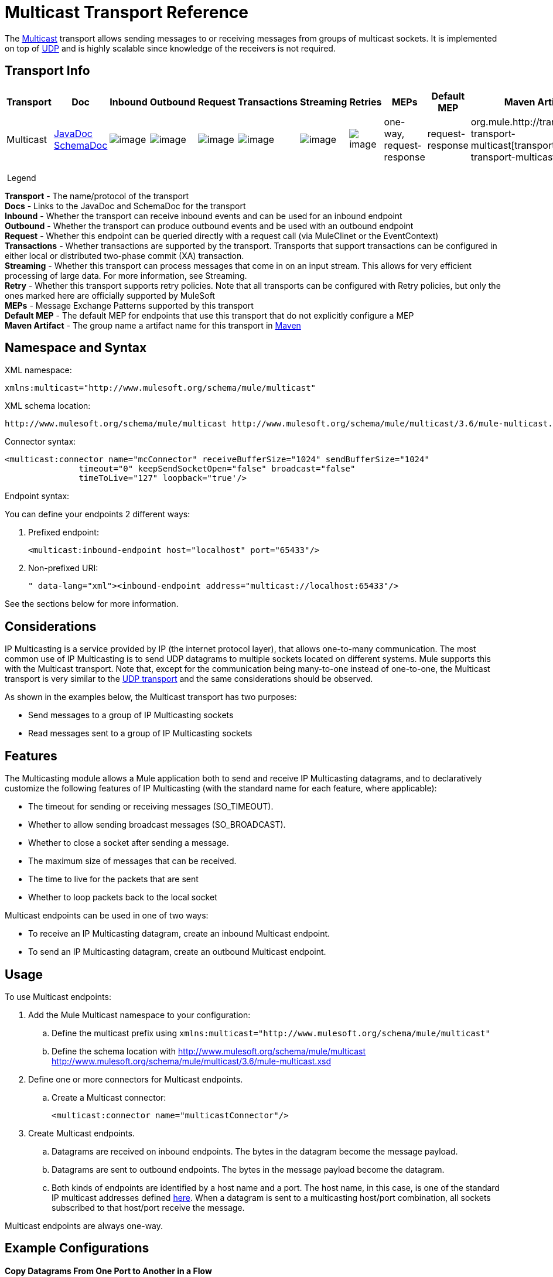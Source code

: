 = Multicast Transport Reference
:keywords: anypoint studio, esb, connector, endpoint, multicast, transport

The http://en.wikipedia.org/wiki/Multicast[Multicast] transport allows sending messages to or receiving messages from groups of multicast sockets. It is implemented on top of link:/documentation/display/current/UDP+Transport+Reference[UDP] and is highly scalable since knowledge of the receivers is not required.

== Transport Info

[width="100%",cols="10%,9%,9%,9%,9%,9%,9%,9%,9%,9%,9%",options="header",]
|===
a|
Transport

 a|
Doc

 a|
Inbound

 a|
Outbound

 a|
Request

 a|
Transactions

 a|
Streaming

 a|
Retries

 a|
MEPs

 a|
Default MEP

 a|
Maven Artifact

|Multicast |http://www.mulesoft.org/docs/site/current/apidocs/org/mule/transport/multicast/package-summary.html[JavaDoc +
] http://www.mulesoft.org/docs/site/current/schemadocs/namespaces/http_www_mulesoft_org_schema_mule_multicast/namespace-overview.html[SchemaDoc] |image:http://www.mulesoft.org/documentation/images/icons/emoticons/check.gif[image] |image:http://www.mulesoft.org/documentation/images/icons/emoticons/check.gif[image] |image:http://www.mulesoft.org/documentation/images/icons/emoticons/check.gif[image] |image:http://www.mulesoft.org/documentation/images/icons/emoticons/error.gif[image] |image:http://www.mulesoft.org/documentation/images/icons/emoticons/error.gif[image] |image:http://www.mulesoft.org/documentation/images/icons/emoticons/error.gif[image] |one-way, request-response |request-response |org.mule.http://transportmule-transport-multicast[transport:mule-transport-multicast]

|===

 Legend

*Transport* - The name/protocol of the transport +
*Docs* - Links to the JavaDoc and SchemaDoc for the transport +
*Inbound* - Whether the transport can receive inbound events and can be used for an inbound endpoint +
*Outbound* - Whether the transport can produce outbound events and be used with an outbound endpoint +
*Request* - Whether this endpoint can be queried directly with a request call (via MuleClinet or the EventContext) +
*Transactions* - Whether transactions are supported by the transport. Transports that support transactions can be configured in either local or distributed two-phase commit (XA) transaction. +
*Streaming* - Whether this transport can process messages that come in on an input stream. This allows for very efficient processing of large data. For more information, see Streaming. +
*Retry* - Whether this transport supports retry policies. Note that all transports can be configured with Retry policies, but only the ones marked here are officially supported by MuleSoft +
*MEPs* - Message Exchange Patterns supported by this transport +
*Default MEP* - The default MEP for endpoints that use this transport that do not explicitly configure a MEP +
*Maven Artifact* - The group name a artifact name for this transport in http://maven.apache.org/[Maven]

== Namespace and Syntax

XML namespace:

[source]
----
xmlns:multicast="http://www.mulesoft.org/schema/mule/multicast"
----

XML schema location:

[source]
----
http://www.mulesoft.org/schema/mule/multicast http://www.mulesoft.org/schema/mule/multicast/3.6/mule-multicast.xsd
----

Connector syntax:

[source, xml]
----
<multicast:connector name="mcConnector" receiveBufferSize="1024" sendBufferSize="1024"
               timeout="0" keepSendSocketOpen="false" broadcast="false"
               timeToLive="127" loopback="true'/>
----

Endpoint syntax:

You can define your endpoints 2 different ways:

. Prefixed endpoint:
+
[source,xml]
----
<multicast:inbound-endpoint host="localhost" port="65433"/>
----

. Non-prefixed URI:
+
[source, xml<multicast:connector name="multicastConnector"/>]
----
<inbound-endpoint address="multicast://localhost:65433"/>

----

See the sections below for more information.

== Considerations

IP Multicasting is a service provided by IP (the internet protocol layer), that allows one-to-many communication. The most common use of IP Multicasting is to send UDP datagrams to multiple sockets located on different systems. Mule supports this with the Multicast transport. Note that, except for the communication being many-to-one instead of one-to-one, the Multicast transport is very similar to the link:/documentation/display/current/UDP+Transport+Reference[UDP transport] and the same considerations should be observed.

As shown in the examples below, the Multicast transport has two purposes:

* Send messages to a group of IP Multicasting sockets
* Read messages sent to a group of IP Multicasting sockets

== Features

The Multicasting module allows a Mule application both to send and receive IP Multicasting datagrams, and to declaratively customize the following features of IP Multicasting (with the standard name for each feature, where applicable):

* The timeout for sending or receiving messages (SO_TIMEOUT).
* Whether to allow sending broadcast messages (SO_BROADCAST).
* Whether to close a socket after sending a message.
* The maximum size of messages that can be received.
* The time to live for the packets that are sent
* Whether to loop packets back to the local socket

Multicast endpoints can be used in one of two ways:

* To receive an IP Multicasting datagram, create an inbound Multicast endpoint.
* To send an IP Multicasting datagram, create an outbound Multicast endpoint.

== Usage

To use Multicast endpoints:

. Add the Mule Multicast namespace to your configuration: +
.. Define the multicast prefix using `xmlns:multicast="http://www.mulesoft.org/schema/mule/multicast"`
.. Define the schema location with http://www.mulesoft.org/schema/mule/multicast http://www.mulesoft.org/schema/mule/multicast/3.6/mule-multicast.xsd
. Define one or more connectors for Multicast endpoints. +
.. Create a Multicast connector:
+
[source, xml]
----
<multicast:connector name="multicastConnector"/>
----

. Create Multicast endpoints.
.. Datagrams are received on inbound endpoints. The bytes in the datagram become the message payload.
.. Datagrams are sent to outbound endpoints. The bytes in the message payload become the datagram.
.. Both kinds of endpoints are identified by a host name and a port. The host name, in this case, is one of the standard IP multicast addresses defined http://www.iana.org/assignments/multicast-addresses/multicast-addresses.xml[here]. When a datagram is sent to a multicasting host/port combination, all sockets subscribed to that host/port receive the message.

Multicast endpoints are always one-way.

== Example Configurations

*Copy Datagrams From One Port to Another in a Flow*

[source, xml]
----
<multicast:connector name="connector"/> ❶

<flow name="copy">
    <multicast:inbound-endpoint host="224.0.0.0" port="4444" exchange-pattern="one-way"/> ❷
    <pass-through-router>
        <multicast:outbound-endpoint host="224.0.0.0" port="5555" exchange-pattern="one-way" /> ❸
    </pass-through-router>
</flow>
----

The connector ❶ uses all default properties. The inbound endpoint ❷ receives multicasting datagrams and copies them to the outbound endpoint ❸, which copies them to a different multicasting group.

== Configuration Options

Multicast connector attributes:

[width="100%",cols="34%,33%,33%",options="header",]
|===
|Name |Description |Default
|*broadcast* |Set to true to allow sending to broadcast ports |false
|*keepSendSocketOpen* |Whether to keep the the socket open after sending a message |false
|*loopback* |Whether to loop messages back to the socket that sent them |false
|*receiveBufferSize* |The size of the largest (in bytes) datagram that can be received. |16 Kbytes
|*sendBufferSize* |The size of the network send buffer |16 Kbytes
|*timeout* |The timeout used for both sending and receiving |system default
|*timeToLive* |How long the packet stays active. This is a number betweeen 1 and 225 |System default
|===


= Multicast Transport

The Multicast transport can dispatch Mule events using IP multicasting.

== Connector

== Inbound endpoint

=== Attributes of <inbound-endpoint...>

[width="100%",cols="34%,33%,33%",options="header",]
|===
Name
|
Type
|
Required
|
Default
|
Description
|
host
|
string
|
no
|
port
|
port number
|
no
|===

=== Child Elements of <inbound-endpoint...>

[width="100%",cols="34%,33%,33%",options="header",]
|===
|Name |Cardinality |Description
|===

== Outbound endpoint

=== Attributes of <outbound-endpoint...>

[width="100%",cols="34%,33%,33%",options="header",]
|===
Name
|
Type
|
Required
|
Default
|
Description
|
host
|
string
|
no
|
port
|
port number
|
no
|===

=== Child Elements of <outbound-endpoint...>

[width="100%",cols="34%,33%,33%",options="header",]
|===
|Name |Cardinality |Description
|===

== Endpoint

=== Attributes of <endpoint...>

[width="100%",cols="34%,33%,33%",options="header",]
|===
Name
|
Type
|
Required
|
Default
|
Description
|
host
|
string
|
no
|
port
|
port number
|
no
|===

=== Child Elements of <endpoint...>

[width="100%",cols="34%,33%,33%",options="header",]
|===
|Name |Cardinality |Description
|===

== Schema

http://www.mulesoft.org/docs/site/current/schemadocs/namespaces/http_www_mulesoft_org_schema_mule_multicast/namespace-overview.html[Schema]

== Javadoc API Reference

The Javadoc for this module can be found here:

http://www.mulesoft.org/docs/site/current/apidocs/org/mule/transport/multicast/package-summary.html[Multicast]

== Maven

The Multicast Module can be included with the following dependency:

[source, xml]
----
<dependency>
  <groupId>org.mule.transports</groupId>
  <artifactId>mule-transport-multicast</artifactId>
  <version>3.6.0</version>
</dependency>
----

== Notes

Before Mule 3.1.1, there were two different attributes for setting timeout on Multicast connectors, `sendTimeout` and `receiveTimeout`. It was necessary to set them to the same value. Now there is only `timeout` for either send or receive.
